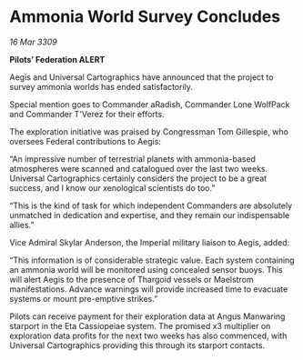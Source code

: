 * Ammonia World Survey Concludes

/16 Mar 3309/

*Pilots’ Federation ALERT* 

Aegis and Universal Cartographics have announced that the project to survey ammonia worlds has ended satisfactorily. 

Special mention goes to Commander aRadish, Commander Lone WolfPack and Commander T'Verez for their efforts. 

The exploration initiative was praised by Congressman Tom Gillespie, who oversees Federal contributions to Aegis: 

“An impressive number of terrestrial planets with ammonia-based atmospheres were scanned and catalogued over the last two weeks. Universal Cartographics certainly considers the project to be a great success, and I know our xenological scientists do too.” 

“This is the kind of task for which independent Commanders are absolutely unmatched in dedication and expertise, and they remain our indispensable allies.” 

Vice Admiral Skylar Anderson, the Imperial military liaison to Aegis, added: 

“This information is of considerable strategic value. Each system containing an ammonia world will be monitored using concealed sensor buoys. This will alert Aegis to the presence of Thargoid vessels or Maelstrom manifestations. Advance warnings will provide increased time to evacuate systems or mount pre-emptive strikes.” 

Pilots can receive payment for their exploration data at Angus Manwaring starport in the Eta Cassiopeiae system.  The promised x3 multiplier on exploration data profits for the next two weeks has also commenced, with Universal Cartographics providing this through its starport contacts.